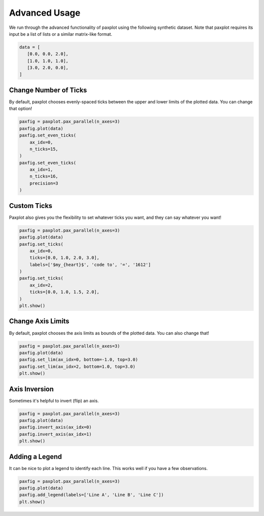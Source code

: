 Advanced Usage
==============

We run through the advanced functionality of paxplot using the following synthetic dataset. Note that paxplot requires its input be a list of lists or a similar matrix-like format.

.. code-block:: python

   data = [
      [0.0, 0.0, 2.0],
      [1.0, 1.0, 1.0],
      [3.0, 2.0, 0.0],
   ]

Change Number of Ticks
----------------------
By default, paxplot chooses evenly-spaced ticks between the upper and lower limits of the plotted data. You can change that option!

.. code-block:: python

    paxfig = paxplot.pax_parallel(n_axes=3)
    paxfig.plot(data)
    paxfig.set_even_ticks(
        ax_idx=0,
        n_ticks=15,
    )
    paxfig.set_even_ticks(
        ax_idx=1,
        n_ticks=16,
        precision=3
    )

.. image:: images/even_ticks.svg

Custom Ticks
------------
Paxplot also gives you the flexibility to set whatever ticks you want, and they can say whatever you want!

.. code-block:: python

    paxfig = paxplot.pax_parallel(n_axes=3)
    paxfig.plot(data)
    paxfig.set_ticks(
        ax_idx=0,
        ticks=[0.0, 1.0, 2.0, 3.0],
        labels=['$my_{heart}$', 'code to', '=', '1612']
    )
    paxfig.set_ticks(
        ax_idx=2,
        ticks=[0.0, 1.0, 1.5, 2.0],
    )
    plt.show()

.. image:: images/custom_ticks.svg

Change Axis Limits
------------------
By default, paxplot chooses the axis limits as bounds of the plotted data. You can also change that!

.. code-block:: python

    paxfig = paxplot.pax_parallel(n_axes=3)
    paxfig.plot(data)
    paxfig.set_lim(ax_idx=0, bottom=-1.0, top=3.0)
    paxfig.set_lim(ax_idx=2, bottom=1.0, top=3.0)
    plt.show()

.. image:: images/limits.svg

Axis Inversion
--------------
Sometimes it's helpful to invert (flip) an axis.

.. code-block:: python

    paxfig = paxplot.pax_parallel(n_axes=3)
    paxfig.plot(data)
    paxfig.invert_axis(ax_idx=0)
    paxfig.invert_axis(ax_idx=1)
    plt.show()

.. image:: images/invert.svg

Adding a Legend
---------------
It can be nice to plot a legend to identify each line. This works well if you have a few observations.

.. code-block:: python

    paxfig = paxplot.pax_parallel(n_axes=3)
    paxfig.plot(data)
    paxfig.add_legend(labels=['Line A', 'Line B', 'Line C'])
    plt.show()

.. image:: images/legend.svg